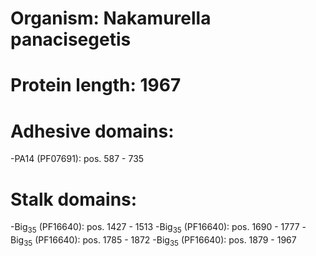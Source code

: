 * Organism: Nakamurella panacisegetis
* Protein length: 1967
* Adhesive domains:
-PA14 (PF07691): pos. 587 - 735
* Stalk domains:
-Big_3_5 (PF16640): pos. 1427 - 1513
-Big_3_5 (PF16640): pos. 1690 - 1777
-Big_3_5 (PF16640): pos. 1785 - 1872
-Big_3_5 (PF16640): pos. 1879 - 1967

